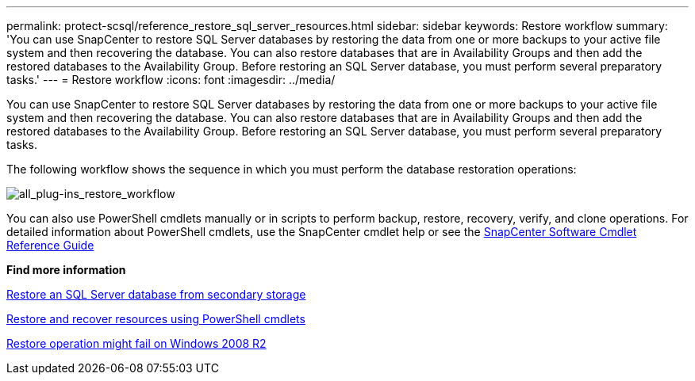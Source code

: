 ---
permalink: protect-scsql/reference_restore_sql_server_resources.html
sidebar: sidebar
keywords: Restore workflow
summary: 'You can use SnapCenter to restore SQL Server databases by restoring the data from one or more backups to your active file system and then recovering the database. You can also restore databases that are in Availability Groups and then add the restored databases to the Availability Group. Before restoring an SQL Server database, you must perform several preparatory tasks.'
---
= Restore workflow
:icons: font
:imagesdir: ../media/

[.lead]
You can use SnapCenter to restore SQL Server databases by restoring the data from one or more backups to your active file system and then recovering the database. You can also restore databases that are in Availability Groups and then add the restored databases to the Availability Group. Before restoring an SQL Server database, you must perform several preparatory tasks.

The following workflow shows the sequence in which you must perform the database restoration operations:

image::../media/all_plug_ins_restore_workflow.gif[all_plug-ins_restore_workflow]

You can also use PowerShell cmdlets manually or in scripts to perform backup, restore, recovery, verify, and clone operations. For detailed information about PowerShell cmdlets, use the SnapCenter cmdlet help or see the https://docs.netapp.com/us-en/snapcenter-cmdlets-49/index.htmll[SnapCenter Software Cmdlet Reference Guide]

*Find more information*

link:task_restore_a_sql_server_database_from_secondary_storage.html[Restore an SQL Server database from secondary storage]

link:task_restore_and_recover_resources_using_powershell_cmdlets_for_sql.html[Restore and recover resources using PowerShell cmdlets]

link:https://kb.netapp.com/Advice_and_Troubleshooting/Data_Protection_and_Security/SnapCenter/Restore_operation_might_fail_on_Windows_2008_R2[Restore operation might fail on Windows 2008 R2]
